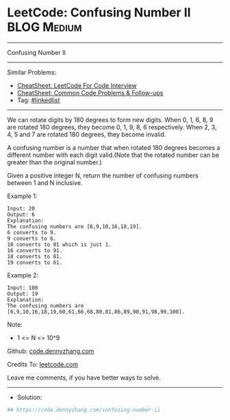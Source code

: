 * LeetCode: Confusing Number II                                 :BLOG:Medium:
#+STARTUP: showeverything
#+OPTIONS: toc:nil \n:t ^:nil creator:nil d:nil
:PROPERTIES:
:type:     linkedlist
:END:
---------------------------------------------------------------------
Confusing Number II
---------------------------------------------------------------------
#+BEGIN_HTML
<a href="https://github.com/dennyzhang/code.dennyzhang.com/tree/master/problems/confusing-number-ii"><img align="right" width="200" height="183" src="https://www.dennyzhang.com/wp-content/uploads/denny/watermark/github.png" /></a>
#+END_HTML
Similar Problems:
- [[https://cheatsheet.dennyzhang.com/cheatsheet-leetcode-A4][CheatSheet: LeetCode For Code Interview]]
- [[https://cheatsheet.dennyzhang.com/cheatsheet-followup-A4][CheatSheet: Common Code Problems & Follow-ups]]
- Tag: [[https://code.dennyzhang.com/review-linkedlist][#linkedlist]]
---------------------------------------------------------------------
We can rotate digits by 180 degrees to form new digits. When 0, 1, 6, 8, 9 are rotated 180 degrees, they become 0, 1, 9, 8, 6 respectively. When 2, 3, 4, 5 and 7 are rotated 180 degrees, they become invalid.

A confusing number is a number that when rotated 180 degrees becomes a different number with each digit valid.(Note that the rotated number can be greater than the original number.)

Given a positive integer N, return the number of confusing numbers between 1 and N inclusive.
 
Example 1:
#+BEGIN_EXAMPLE
Input: 20
Output: 6
Explanation: 
The confusing numbers are [6,9,10,16,18,19].
6 converts to 9.
9 converts to 6.
10 converts to 01 which is just 1.
16 converts to 91.
18 converts to 81.
19 converts to 61.
#+END_EXAMPLE

Example 2:
#+BEGIN_EXAMPLE
Input: 100
Output: 19
Explanation: 
The confusing numbers are [6,9,10,16,18,19,60,61,66,68,80,81,86,89,90,91,98,99,100].
#+END_EXAMPLE
 
Note:

- 1 <= N <= 10^9

Github: [[https://github.com/dennyzhang/code.dennyzhang.com/tree/master/problems/confusing-number-ii][code.dennyzhang.com]]

Credits To: [[https://leetcode.com/problems/confusing-number-ii/description/][leetcode.com]]

Leave me comments, if you have better ways to solve.
---------------------------------------------------------------------
- Solution:

#+BEGIN_SRC python
## https://code.dennyzhang.com/confusing-number-ii

#+END_SRC

#+BEGIN_HTML
<div style="overflow: hidden;">
<div style="float: left; padding: 5px"> <a href="https://www.linkedin.com/in/dennyzhang001"><img src="https://www.dennyzhang.com/wp-content/uploads/sns/linkedin.png" alt="linkedin" /></a></div>
<div style="float: left; padding: 5px"><a href="https://github.com/dennyzhang"><img src="https://www.dennyzhang.com/wp-content/uploads/sns/github.png" alt="github" /></a></div>
<div style="float: left; padding: 5px"><a href="https://www.dennyzhang.com/slack" target="_blank" rel="nofollow"><img src="https://www.dennyzhang.com/wp-content/uploads/sns/slack.png" alt="slack"/></a></div>
</div>
#+END_HTML
